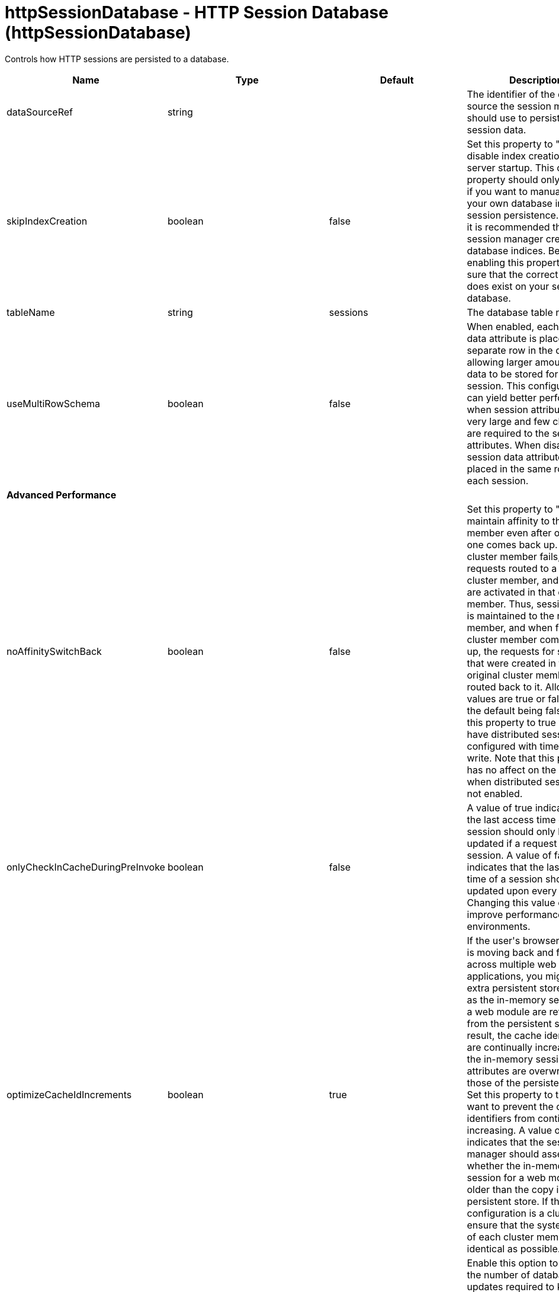 = +httpSessionDatabase - HTTP Session Database+ (+httpSessionDatabase+)
:stylesheet: ../config.css
:linkcss: 
:nofooter: 

+Controls how HTTP sessions are persisted to a database.+

[cols="a,a,a,a",width="100%"]
|===
|Name|Type|Default|Description

|+dataSourceRef+

|string

|

|+The identifier of the data source the session manager should use to persist HTTP session data.+

|+skipIndexCreation+

|boolean

|+false+

|+Set this property to "true" to disable index creation on server startup. This custom property should only be used if you want to manually create your own database indices for session persistence. However, it is recommended that you let session manager create database indices. Before enabling this property, make sure that the correct index does exist on your session database.+

|+tableName+

|string

|+sessions+

|+The database table name.+

|+useMultiRowSchema+

|boolean

|+false+

|+When enabled, each session data attribute is placed in a separate row in the database, allowing larger amounts of data to be stored for each session. This configuration can yield better performance when session attributes are very large and few changes are required to the session attributes. When disabled, all session data attributes are placed in the same row for each session.+

4+|*+Advanced Performance+*

|+noAffinitySwitchBack+

|boolean

|+false+

|+Set this property to "true" to maintain affinity to the new member even after original one comes back up. When a cluster member fails, its requests routed to a different cluster member, and sessions are activated in that other member. Thus, session affinity is maintained to the new member, and when failed cluster member comes back up, the requests for sessions that were created in the original cluster member are routed back to it. Allowed values are true or false, with the default being false. Set this property to true when you have distributed sessions configured with time-based write. Note that this property has no affect on the behavior when distributed sessions are not enabled.+

|+onlyCheckInCacheDuringPreInvoke+

|boolean

|+false+

|+A value of true indicates that the last access time of a session should only be updated if a request gets the session. A value of false indicates that the last access time of a session should be updated upon every request. Changing this value can improve performance in some environments.+

|+optimizeCacheIdIncrements+

|boolean

|+true+

|+If the user's browser session is moving back and forth across multiple web applications, you might see extra persistent store activity as the in-memory sessions for a web module are refreshed from the persistent store. As a result, the cache identifiers are continually increasing and the in-memory session attributes are overwritten by those of the persistent copy.  Set this property to true if you want to prevent the cache identifiers from continually increasing. A value of true indicates that the session manager should assess whether the in-memory session for a web module is older than the copy in persistent store. If the configuration is a cluster, ensure that the system times of each cluster member are as identical as possible.+

|+scheduleInvalidation+

|boolean

|+false+

|+Enable this option to reduce the number of database updates required to keep the HTTP sessions alive. Specify the two hours of a day when there is the least activity in the application server. When this option is disabled, the invalidator process runs every few minutes to remove invalidated HTTP sessions.+

|+scheduleInvalidationFirstHour+

|int

|+0+

|+Indicates the first hour during which the invalidated sessions are cleared from the persistent store. Specify this value as an integer between 0 and 23. This value is valid only when schedule invalidation is enabled.+

|+scheduleInvalidationSecondHour+

|int

|+0+

|+Indicates the second hour during which the invalidated sessions are cleared from the persistent store. Specify this value as an integer between 0 and 23. This value is valid only when schedule invalidation is enabled.+

|+useInvalidatedId+

|boolean

|+true+

|+Set this property to "true" to reuse the incoming identifier if the session with that identifier was recently invalidated. This is a performance optimization because it prevents checking the persistent store.+

4+|*+DB2 Only+*

|+db2RowSize+

|* +16KB+
* +32KB+
* +4KB+
* +8KB+


|+4KB+

|+Table space page size configured for the sessions table, if using a DB2 database. Increasing this value can improve database performance in some environments.+ +
*+16KB+* +
+Use a table space page size of 16 KB. You must additionally create a DB2 buffer pool and table space, and specify 16KB as the page size for both. You must also specify the name of the table space you created.+ +
*+32KB+* +
+Use a table space page size of 32 KB. You must additionally create a DB2 buffer pool and table space, and specify 32KB as the page size for both. You must also specify the name of the table space you created.+ +
*+4KB+* +
+Use the default table space page size of 4 KB. You do not need to create a DB2 buffer pool or table space, and you do not need to specify a table space name.+ +
*+8KB+* +
+Use a table space page size of 8 KB. You must additionally create a DB2 buffer pool and table space, and specify 8KB as the page size for both. You must also specify the name of the table space you created.+

|+tableSpaceName+

|string

|

|+Table space to be used for the sessions table. This value is only required when the DB2 Row Size is greater than 4KB.+

|+usingCustomSchemaName+

|boolean

|+false+

|+Set this property to "true" if you are using DB2 for session persistence and the currentSchema property is set in the data source.+

4+|*+Oracle Only+*

|+useOracleBlob+

|boolean

|+false+

|+Set this property to "true" to create the database table using the Binary Large Object (BLOB) data type for the medium column. This value increases performance of persistent sessions when Oracle databases are used. Due to an Oracle restriction, BLOB support requires use of the Oracle Call Interface (OCI) database driver for more than 4000 bytes of data. You must also ensure that a new sessions table is created before the server is restarted by dropping your old sessions table or by changing the datasource definition to reference a database that does not contain a sessions table.+

4+|*+Performance+*

|+writeContents+

|* +ALL_SESSION_ATTRIBUTES+
* +ONLY_UPDATED_ATTRIBUTES+


|+ONLY_UPDATED_ATTRIBUTES+

|+Specifies how much session data should be written to the persistent store.  By default, only updated attributes are written, but all attributes can be written instead (regardless of whether or not they changed).+ +
*+ALL_SESSION_ATTRIBUTES+* +
+All attributes are written to the persistent store.+ +
*+ONLY_UPDATED_ATTRIBUTES+* +
+Only updated attributes are written to the persistent store.+

|+writeFrequency+

|* +END_OF_SERVLET_SERVICE+
* +MANUAL_UPDATE+
* +TIME_BASED_WRITE+


|+END_OF_SERVLET_SERVICE+

|+Specifies when session data is written to the persistent store. By default, session data is written to the persistent store after the servlet completes execution. Changing this value can improve performance in some environments.+ +
*+END_OF_SERVLET_SERVICE+* +
+Session data is written to the persistent store after the servlet completes execution.+ +
*+MANUAL_UPDATE+* +
+A programmatic sync on the IBMSession object is required to write the session data to the persistent store.+ +
*+TIME_BASED_WRITE+* +
+Session data is written to the persistent store based on the specified write interval value.+

|+writeInterval+

|A period of time with second precision

|+2m+

|+Number of seconds that should pass before writing session data to the persistent store. The default is 120 seconds. This value is only used when a time based write frequency is enabled. Specify a positive integer followed by a unit of time, which can be hours (h), minutes (m), or seconds (s). For example, specify 30 seconds as 30s. You can include multiple values in a single entry. For example, 1m30s is equivalent to 90 seconds.+
|===
